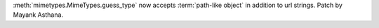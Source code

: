 :meth:`mimetypes.MimeTypes.guess_type` now accepts :term:`path-like object` in addition to url strings.
Patch by Mayank Asthana.
